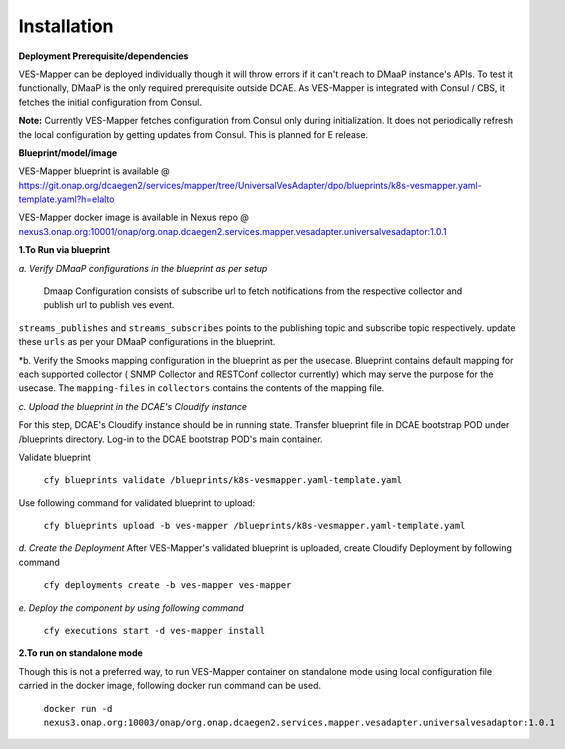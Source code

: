 .. This work is licensed under a Creative Commons Attribution 4.0 International License.
.. http://creativecommons.org/licenses/by/4.0
.. Copyright 2018-2019 Tech Mahindra Ltd.


Installation
============

**Deployment Prerequisite/dependencies**

VES-Mapper can be deployed individually though it will throw errors if it can't reach to DMaaP instance's APIs. To test it functionally, DMaaP is the only required prerequisite outside DCAE. As VES-Mapper is integrated with Consul / CBS, it fetches the initial configuration from Consul.

**Note:** Currently VES-Mapper fetches configuration from Consul only during initialization. It does not periodically refresh the local configuration by getting updates from Consul. This is planned for E release.

**Blueprint/model/image**

VES-Mapper blueprint is available @ 
https://git.onap.org/dcaegen2/services/mapper/tree/UniversalVesAdapter/dpo/blueprints/k8s-vesmapper.yaml-template.yaml?h=elalto

VES-Mapper docker image is available in Nexus repo @ `nexus3.onap.org:10001/onap/org.onap.dcaegen2.services.mapper.vesadapter.universalvesadaptor:1.0.1 <nexus3.onap.org:10001/onap/org.onap.dcaegen2.services.mapper.vesadapter.universalvesadaptor:1.0.1>`_




**1.To Run via blueprint**

*a. Verify DMaaP configurations in the blueprint as per setup*

  Dmaap Configuration consists of subscribe url to fetch notifications from the respective collector and publish url to publish ves event.


``streams_publishes`` and ``streams_subscribes`` points to the publishing topic and subscribe topic respectively. update these ``urls`` as per your DMaaP configurations in the blueprint. 


*b. Verify the Smooks mapping configuration in the blueprint as per the usecase. Blueprint contains default mapping  for each supported collector ( SNMP Collector and RESTConf collector currently) which may serve the purpose for the usecase. The ``mapping-files`` in ``collectors`` contains the contents of the mapping file.

*c. Upload the blueprint in the DCAE's Cloudify instance*

For this step, DCAE's Cloudify instance should be in running state. Transfer blueprint file in DCAE bootstrap POD under /blueprints directory. Log-in to the DCAE bootstrap POD's main container.

Validate blueprint

    ``cfy blueprints validate /blueprints/k8s-vesmapper.yaml-template.yaml``

Use following command for validated blueprint to upload:

	``cfy blueprints upload -b ves-mapper /blueprints/k8s-vesmapper.yaml-template.yaml``

*d. Create the Deployment* 
After VES-Mapper's validated blueprint is uploaded,  create Cloudify Deployment by following command

  ``cfy deployments create -b ves-mapper ves-mapper``

*e.  Deploy the component by using following command*

  ``cfy executions start -d ves-mapper install``


**2.To run on standalone mode**

Though this is not a preferred way, to run VES-Mapper container on standalone mode using local configuration file carried in the docker image, following docker run command can be used.
 
    ``docker run -d   nexus3.onap.org:10003/onap/org.onap.dcaegen2.services.mapper.vesadapter.universalvesadaptor:1.0.1``


